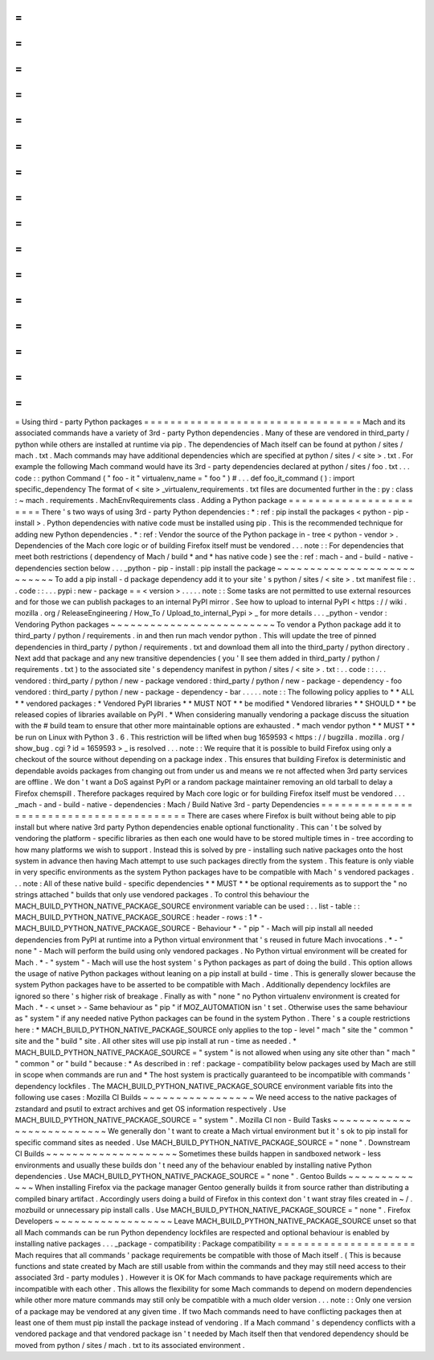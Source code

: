 =
=
=
=
=
=
=
=
=
=
=
=
=
=
=
=
=
=
=
=
=
=
=
=
=
=
=
=
=
=
=
=
=
Using
third
-
party
Python
packages
=
=
=
=
=
=
=
=
=
=
=
=
=
=
=
=
=
=
=
=
=
=
=
=
=
=
=
=
=
=
=
=
=
Mach
and
its
associated
commands
have
a
variety
of
3rd
-
party
Python
dependencies
.
Many
of
these
are
vendored
in
third_party
/
python
while
others
are
installed
at
runtime
via
pip
.
The
dependencies
of
Mach
itself
can
be
found
at
python
/
sites
/
mach
.
txt
.
Mach
commands
may
have
additional
dependencies
which
are
specified
at
python
/
sites
/
<
site
>
.
txt
.
For
example
the
following
Mach
command
would
have
its
3rd
-
party
dependencies
declared
at
python
/
sites
/
foo
.
txt
.
.
.
code
:
:
python
Command
(
"
foo
-
it
"
virtualenv_name
=
"
foo
"
)
#
.
.
.
def
foo_it_command
(
)
:
import
specific_dependency
The
format
of
<
site
>
_virtualenv_requirements
.
txt
files
are
documented
further
in
the
:
py
:
class
:
~
mach
.
requirements
.
MachEnvRequirements
class
.
Adding
a
Python
package
=
=
=
=
=
=
=
=
=
=
=
=
=
=
=
=
=
=
=
=
=
=
=
There
'
s
two
ways
of
using
3rd
-
party
Python
dependencies
:
*
:
ref
:
pip
install
the
packages
<
python
-
pip
-
install
>
.
Python
dependencies
with
native
code
must
be
installed
using
pip
.
This
is
the
recommended
technique
for
adding
new
Python
dependencies
.
*
:
ref
:
Vendor
the
source
of
the
Python
package
in
-
tree
<
python
-
vendor
>
.
Dependencies
of
the
Mach
core
logic
or
of
building
Firefox
itself
must
be
vendored
.
.
.
note
:
:
For
dependencies
that
meet
both
restrictions
(
dependency
of
Mach
/
build
*
and
*
has
native
code
)
see
the
:
ref
:
mach
-
and
-
build
-
native
-
dependencies
section
below
.
.
.
_python
-
pip
-
install
:
pip
install
the
package
~
~
~
~
~
~
~
~
~
~
~
~
~
~
~
~
~
~
~
~
~
~
~
~
~
~
~
To
add
a
pip
install
-
d
package
dependency
add
it
to
your
site
'
s
python
/
sites
/
<
site
>
.
txt
manifest
file
:
.
.
code
:
:
.
.
.
pypi
:
new
-
package
=
=
<
version
>
.
.
.
.
.
note
:
:
Some
tasks
are
not
permitted
to
use
external
resources
and
for
those
we
can
publish
packages
to
an
internal
PyPI
mirror
.
See
how
to
upload
to
internal
PyPI
<
https
:
/
/
wiki
.
mozilla
.
org
/
ReleaseEngineering
/
How_To
/
Upload_to_internal_Pypi
>
_
for
more
details
.
.
.
_python
-
vendor
:
Vendoring
Python
packages
~
~
~
~
~
~
~
~
~
~
~
~
~
~
~
~
~
~
~
~
~
~
~
~
~
To
vendor
a
Python
package
add
it
to
third_party
/
python
/
requirements
.
in
and
then
run
mach
vendor
python
.
This
will
update
the
tree
of
pinned
dependencies
in
third_party
/
python
/
requirements
.
txt
and
download
them
all
into
the
third_party
/
python
directory
.
Next
add
that
package
and
any
new
transitive
dependencies
(
you
'
ll
see
them
added
in
third_party
/
python
/
requirements
.
txt
)
to
the
associated
site
'
s
dependency
manifest
in
python
/
sites
/
<
site
>
.
txt
:
.
.
code
:
:
.
.
.
vendored
:
third_party
/
python
/
new
-
package
vendored
:
third_party
/
python
/
new
-
package
-
dependency
-
foo
vendored
:
third_party
/
python
/
new
-
package
-
dependency
-
bar
.
.
.
.
.
note
:
:
The
following
policy
applies
to
*
*
ALL
*
*
vendored
packages
:
*
Vendored
PyPI
libraries
*
*
MUST
NOT
*
*
be
modified
*
Vendored
libraries
*
*
SHOULD
*
*
be
released
copies
of
libraries
available
on
PyPI
.
*
When
considering
manually
vendoring
a
package
discuss
the
situation
with
the
#
build
team
to
ensure
that
other
more
maintainable
options
are
exhausted
.
*
mach
vendor
python
*
*
MUST
*
*
be
run
on
Linux
with
Python
3
.
6
.
This
restriction
will
be
lifted
when
bug
1659593
<
https
:
/
/
bugzilla
.
mozilla
.
org
/
show_bug
.
cgi
?
id
=
1659593
>
_
is
resolved
.
.
.
note
:
:
We
require
that
it
is
possible
to
build
Firefox
using
only
a
checkout
of
the
source
without
depending
on
a
package
index
.
This
ensures
that
building
Firefox
is
deterministic
and
dependable
avoids
packages
from
changing
out
from
under
us
and
means
we
re
not
affected
when
3rd
party
services
are
offline
.
We
don
'
t
want
a
DoS
against
PyPI
or
a
random
package
maintainer
removing
an
old
tarball
to
delay
a
Firefox
chemspill
.
Therefore
packages
required
by
Mach
core
logic
or
for
building
Firefox
itself
must
be
vendored
.
.
.
_mach
-
and
-
build
-
native
-
dependencies
:
Mach
/
Build
Native
3rd
-
party
Dependencies
=
=
=
=
=
=
=
=
=
=
=
=
=
=
=
=
=
=
=
=
=
=
=
=
=
=
=
=
=
=
=
=
=
=
=
=
=
=
=
=
There
are
cases
where
Firefox
is
built
without
being
able
to
pip
install
but
where
native
3rd
party
Python
dependencies
enable
optional
functionality
.
This
can
'
t
be
solved
by
vendoring
the
platform
-
specific
libraries
as
then
each
one
would
have
to
be
stored
multiple
times
in
-
tree
according
to
how
many
platforms
we
wish
to
support
.
Instead
this
is
solved
by
pre
-
installing
such
native
packages
onto
the
host
system
in
advance
then
having
Mach
attempt
to
use
such
packages
directly
from
the
system
.
This
feature
is
only
viable
in
very
specific
environments
as
the
system
Python
packages
have
to
be
compatible
with
Mach
'
s
vendored
packages
.
.
.
note
:
All
of
these
native
build
-
specific
dependencies
*
*
MUST
*
*
be
optional
requirements
as
to
support
the
"
no
strings
attached
"
builds
that
only
use
vendored
packages
.
To
control
this
behaviour
the
MACH_BUILD_PYTHON_NATIVE_PACKAGE_SOURCE
environment
variable
can
be
used
:
.
.
list
-
table
:
:
MACH_BUILD_PYTHON_NATIVE_PACKAGE_SOURCE
:
header
-
rows
:
1
*
-
MACH_BUILD_PYTHON_NATIVE_PACKAGE_SOURCE
-
Behaviour
*
-
"
pip
"
-
Mach
will
pip
install
all
needed
dependencies
from
PyPI
at
runtime
into
a
Python
virtual
environment
that
'
s
reused
in
future
Mach
invocations
.
*
-
"
none
"
-
Mach
will
perform
the
build
using
only
vendored
packages
.
No
Python
virtual
environment
will
be
created
for
Mach
.
*
-
"
system
"
-
Mach
will
use
the
host
system
'
s
Python
packages
as
part
of
doing
the
build
.
This
option
allows
the
usage
of
native
Python
packages
without
leaning
on
a
pip
install
at
build
-
time
.
This
is
generally
slower
because
the
system
Python
packages
have
to
be
asserted
to
be
compatible
with
Mach
.
Additionally
dependency
lockfiles
are
ignored
so
there
'
s
higher
risk
of
breakage
.
Finally
as
with
"
none
"
no
Python
virtualenv
environment
is
created
for
Mach
.
*
-
<
unset
>
-
Same
behaviour
as
"
pip
"
if
MOZ_AUTOMATION
isn
'
t
set
.
Otherwise
uses
the
same
behaviour
as
"
system
"
if
any
needed
native
Python
packages
can
be
found
in
the
system
Python
.
There
'
s
a
couple
restrictions
here
:
*
MACH_BUILD_PYTHON_NATIVE_PACKAGE_SOURCE
only
applies
to
the
top
-
level
"
mach
"
site
the
"
common
"
site
and
the
"
build
"
site
.
All
other
sites
will
use
pip
install
at
run
-
time
as
needed
.
*
MACH_BUILD_PYTHON_NATIVE_PACKAGE_SOURCE
=
"
system
"
is
not
allowed
when
using
any
site
other
than
"
mach
"
"
common
"
or
"
build
"
because
:
*
As
described
in
:
ref
:
package
-
compatibility
below
packages
used
by
Mach
are
still
in
scope
when
commands
are
run
and
*
The
host
system
is
practically
guaranteed
to
be
incompatible
with
commands
'
dependency
lockfiles
.
The
MACH_BUILD_PYTHON_NATIVE_PACKAGE_SOURCE
environment
variable
fits
into
the
following
use
cases
:
Mozilla
CI
Builds
~
~
~
~
~
~
~
~
~
~
~
~
~
~
~
~
~
We
need
access
to
the
native
packages
of
zstandard
and
psutil
to
extract
archives
and
get
OS
information
respectively
.
Use
MACH_BUILD_PYTHON_NATIVE_PACKAGE_SOURCE
=
"
system
"
.
Mozilla
CI
non
-
Build
Tasks
~
~
~
~
~
~
~
~
~
~
~
~
~
~
~
~
~
~
~
~
~
~
~
~
~
~
We
generally
don
'
t
want
to
create
a
Mach
virtual
environment
but
it
'
s
ok
to
pip
install
for
specific
command
sites
as
needed
.
Use
MACH_BUILD_PYTHON_NATIVE_PACKAGE_SOURCE
=
"
none
"
.
Downstream
CI
Builds
~
~
~
~
~
~
~
~
~
~
~
~
~
~
~
~
~
~
~
~
Sometimes
these
builds
happen
in
sandboxed
network
-
less
environments
and
usually
these
builds
don
'
t
need
any
of
the
behaviour
enabled
by
installing
native
Python
dependencies
.
Use
MACH_BUILD_PYTHON_NATIVE_PACKAGE_SOURCE
=
"
none
"
.
Gentoo
Builds
~
~
~
~
~
~
~
~
~
~
~
~
~
When
installing
Firefox
via
the
package
manager
Gentoo
generally
builds
it
from
source
rather
than
distributing
a
compiled
binary
artifact
.
Accordingly
users
doing
a
build
of
Firefox
in
this
context
don
'
t
want
stray
files
created
in
~
/
.
mozbuild
or
unnecessary
pip
install
calls
.
Use
MACH_BUILD_PYTHON_NATIVE_PACKAGE_SOURCE
=
"
none
"
.
Firefox
Developers
~
~
~
~
~
~
~
~
~
~
~
~
~
~
~
~
~
~
Leave
MACH_BUILD_PYTHON_NATIVE_PACKAGE_SOURCE
unset
so
that
all
Mach
commands
can
be
run
Python
dependency
lockfiles
are
respected
and
optional
behaviour
is
enabled
by
installing
native
packages
.
.
.
_package
-
compatibility
:
Package
compatibility
=
=
=
=
=
=
=
=
=
=
=
=
=
=
=
=
=
=
=
=
=
Mach
requires
that
all
commands
'
package
requirements
be
compatible
with
those
of
Mach
itself
.
(
This
is
because
functions
and
state
created
by
Mach
are
still
usable
from
within
the
commands
and
they
may
still
need
access
to
their
associated
3rd
-
party
modules
)
.
However
it
is
OK
for
Mach
commands
to
have
package
requirements
which
are
incompatible
with
each
other
.
This
allows
the
flexibility
for
some
Mach
commands
to
depend
on
modern
dependencies
while
other
more
mature
commands
may
still
only
be
compatible
with
a
much
older
version
.
.
.
note
:
:
Only
one
version
of
a
package
may
be
vendored
at
any
given
time
.
If
two
Mach
commands
need
to
have
conflicting
packages
then
at
least
one
of
them
must
pip
install
the
package
instead
of
vendoring
.
If
a
Mach
command
'
s
dependency
conflicts
with
a
vendored
package
and
that
vendored
package
isn
'
t
needed
by
Mach
itself
then
that
vendored
dependency
should
be
moved
from
python
/
sites
/
mach
.
txt
to
its
associated
environment
.
